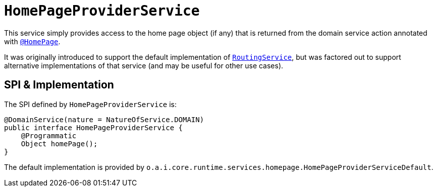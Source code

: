 [[_rgsvc_application-layer-spi_HomePageProviderService]]
= `HomePageProviderService`
:Notice: Licensed to the Apache Software Foundation (ASF) under one or more contributor license agreements. See the NOTICE file distributed with this work for additional information regarding copyright ownership. The ASF licenses this file to you under the Apache License, Version 2.0 (the "License"); you may not use this file except in compliance with the License. You may obtain a copy of the License at. http://www.apache.org/licenses/LICENSE-2.0 . Unless required by applicable law or agreed to in writing, software distributed under the License is distributed on an "AS IS" BASIS, WITHOUT WARRANTIES OR  CONDITIONS OF ANY KIND, either express or implied. See the License for the specific language governing permissions and limitations under the License.
:_basedir: ../../
:_imagesdir: images/



This service simply provides access to the home page object (if any) that is returned from the domain service action annotated with xref:../rgant/rgant.adoc#_rgant-HomePage[`@HomePage`].

It was originally introduced to support the default implementation of xref:../rgsvc/rgsvc.adoc#_rgsvc_presentation-layer-spi_RoutingService[`RoutingService`], but was factored out to support alternative implementations of that service (and may be useful for other use cases).


== SPI & Implementation

The SPI defined by `HomePageProviderService` is:

[source,java]
----
@DomainService(nature = NatureOfService.DOMAIN)
public interface HomePageProviderService {
    @Programmatic
    Object homePage();
}
----

The default implementation is provided by `o.a.i.core.runtime.services.homepage.HomePageProviderServiceDefault`.



